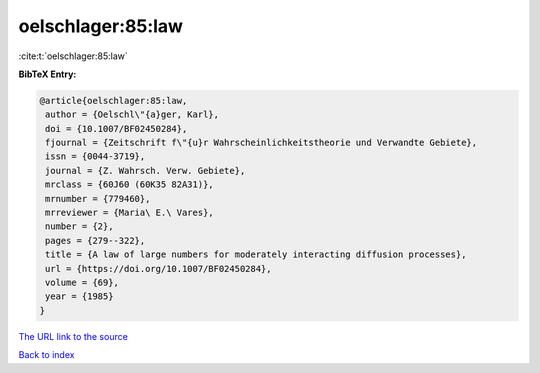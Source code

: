 oelschlager:85:law
==================

:cite:t:`oelschlager:85:law`

**BibTeX Entry:**

.. code-block:: bibtex

   @article{oelschlager:85:law,
    author = {Oelschl\"{a}ger, Karl},
    doi = {10.1007/BF02450284},
    fjournal = {Zeitschrift f\"{u}r Wahrscheinlichkeitstheorie und Verwandte Gebiete},
    issn = {0044-3719},
    journal = {Z. Wahrsch. Verw. Gebiete},
    mrclass = {60J60 (60K35 82A31)},
    mrnumber = {779460},
    mrreviewer = {Maria\ E.\ Vares},
    number = {2},
    pages = {279--322},
    title = {A law of large numbers for moderately interacting diffusion processes},
    url = {https://doi.org/10.1007/BF02450284},
    volume = {69},
    year = {1985}
   }
`The URL link to the source <ttps://doi.org/10.1007/BF02450284}>`_


`Back to index <../By-Cite-Keys.html>`_
